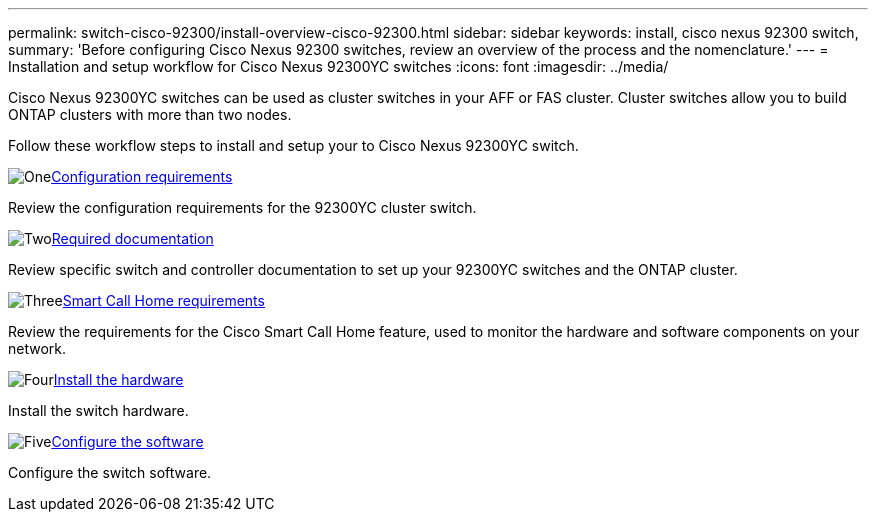 ---
permalink: switch-cisco-92300/install-overview-cisco-92300.html
sidebar: sidebar
keywords: install, cisco nexus 92300 switch,
summary: 'Before configuring Cisco Nexus 92300 switches, review an overview of the process and the nomenclature.'
---
= Installation and setup workflow for Cisco Nexus 92300YC switches
:icons: font
:imagesdir: ../media/

[.lead]
Cisco Nexus 92300YC switches can be used as cluster switches in your AFF or FAS cluster. Cluster switches allow you to build ONTAP clusters with more than two nodes. 

Follow these workflow steps to install and setup your to Cisco Nexus 92300YC switch.

.image:https://raw.githubusercontent.com/NetAppDocs/common/main/media/number-1.png[One]link:configure-reqs-92300.html[Configuration requirements]
[role="quick-margin-para"]
Review the configuration requirements for the 92300YC cluster switch.

.image:https://raw.githubusercontent.com/NetAppDocs/common/main/media/number-2.png[Two]link:required-documentation-92300.html[Required documentation]
[role="quick-margin-para"]
Review specific switch and controller documentation to set up your 92300YC switches and the ONTAP cluster.

.image:https://raw.githubusercontent.com/NetAppDocs/common/main/media/number-3.png[Three]link:smart-call-home-92300.html[Smart Call Home requirements]
[role="quick-margin-para"]
Review the requirements for the Cisco Smart Call Home feature, used to monitor the hardware and software components on your network.

.image:https://raw.githubusercontent.com/NetAppDocs/common/main/media/number-4.png[Four]link:install-hardware-workflow.html[Install the hardware]
[role="quick-margin-para"]
Install the switch hardware.

.image:https://raw.githubusercontent.com/NetAppDocs/common/main/media/number-5.png[Five]link:configure-software-overview-92300-cluster.html[Configure the software]
[role="quick-margin-para"]
Configure the switch software.

// Updates for AFFFASDOC-370, 2025-JUL-29